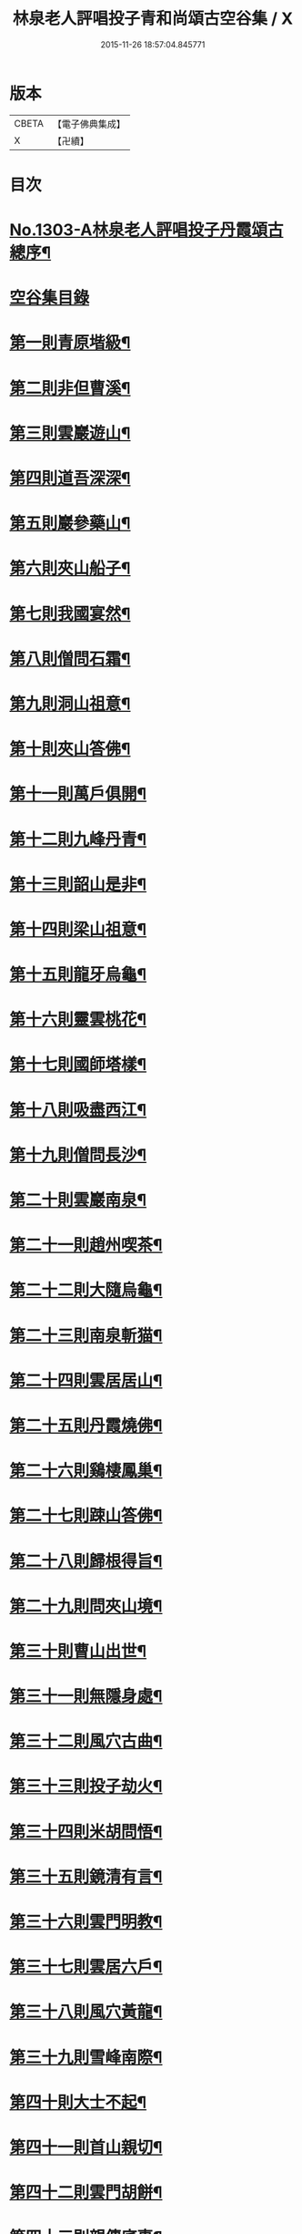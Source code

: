 #+TITLE: 林泉老人評唱投子青和尚頌古空谷集 / X
#+DATE: 2015-11-26 18:57:04.845771
* 版本
 |     CBETA|【電子佛典集成】|
 |         X|【卍續】    |

* 目次
* [[file:KR6q0251_001.txt::001-0267c1][No.1303-A林泉老人評唱投子丹霞頌古總序¶]]
* [[file:KR6q0251_001.txt::001-0267c10][空谷集目錄]]
* [[file:KR6q0251_001.txt::0268c13][第一則青原堦級¶]]
* [[file:KR6q0251_001.txt::0269b3][第二則非但曹溪¶]]
* [[file:KR6q0251_001.txt::0269c19][第三則雲巖遊山¶]]
* [[file:KR6q0251_001.txt::0270a23][第四則道吾深深¶]]
* [[file:KR6q0251_001.txt::0270c4][第五則巖參藥山¶]]
* [[file:KR6q0251_001.txt::0271b8][第六則夾山船子¶]]
* [[file:KR6q0251_001.txt::0272b5][第七則我國宴然¶]]
* [[file:KR6q0251_001.txt::0272c21][第八則僧問石霜¶]]
* [[file:KR6q0251_001.txt::0273b8][第九則洞山祖意¶]]
* [[file:KR6q0251_001.txt::0274a5][第十則夾山答佛¶]]
* [[file:KR6q0251_001.txt::0274b14][第十一則萬戶俱開¶]]
* [[file:KR6q0251_001.txt::0275a2][第十二則九峰丹青¶]]
* [[file:KR6q0251_001.txt::0275b21][第十三則韶山是非¶]]
* [[file:KR6q0251_001.txt::0276a15][第十四則梁山祖意¶]]
* [[file:KR6q0251_001.txt::0276c3][第十五則龍牙烏龜¶]]
* [[file:KR6q0251_001.txt::0277a19][第十六則靈雲桃花¶]]
* [[file:KR6q0251_001.txt::0277c8][第十七則國師塔樣¶]]
* [[file:KR6q0251_001.txt::0278b6][第十八則吸盡西江¶]]
* [[file:KR6q0251_002.txt::002-0279a5][第十九則僧問長沙¶]]
* [[file:KR6q0251_002.txt::0279c5][第二十則雲巖南泉¶]]
* [[file:KR6q0251_002.txt::0280a23][第二十一則趙州喫茶¶]]
* [[file:KR6q0251_002.txt::0280c12][第二十二則大隨烏龜¶]]
* [[file:KR6q0251_002.txt::0281a20][第二十三則南泉斬猫¶]]
* [[file:KR6q0251_002.txt::0282a3][第二十四則雲居居山¶]]
* [[file:KR6q0251_002.txt::0282b14][第二十五則丹霞燒佛¶]]
* [[file:KR6q0251_002.txt::0283a4][第二十六則鷄棲鳳巢¶]]
* [[file:KR6q0251_002.txt::0283c2][第二十七則踈山答佛¶]]
* [[file:KR6q0251_002.txt::0284a18][第二十八則歸根得旨¶]]
* [[file:KR6q0251_002.txt::0284c5][第二十九則問夾山境¶]]
* [[file:KR6q0251_002.txt::0285a9][第三十則曹山出世¶]]
* [[file:KR6q0251_002.txt::0285b19][第三十一則無隱身處¶]]
* [[file:KR6q0251_002.txt::0285c24][第三十二則風穴古曲¶]]
* [[file:KR6q0251_002.txt::0286b13][第三十三則投子劫火¶]]
* [[file:KR6q0251_003.txt::003-0287a8][第三十四則米胡問悟¶]]
* [[file:KR6q0251_003.txt::0287c4][第三十五則鏡清有言¶]]
* [[file:KR6q0251_003.txt::0288a10][第三十六則雲門明教¶]]
* [[file:KR6q0251_003.txt::0288c3][第三十七則雲居六戶¶]]
* [[file:KR6q0251_003.txt::0289a15][第三十八則風穴黃龍¶]]
* [[file:KR6q0251_003.txt::0289c11][第三十九則雪峰南際¶]]
* [[file:KR6q0251_003.txt::0290a18][第四十則大士不起¶]]
* [[file:KR6q0251_003.txt::0291a7][第四十一則首山親切¶]]
* [[file:KR6q0251_003.txt::0291b22][第四十二則雲門胡餅¶]]
* [[file:KR6q0251_003.txt::0292a14][第四十三則親傳底事¶]]
* [[file:KR6q0251_003.txt::0292c3][第四十四則板齒生毛¶]]
* [[file:KR6q0251_003.txt::0293a7][第四十五則問法身寶¶]]
* [[file:KR6q0251_003.txt::0293b21][第四十六則日裏看山¶]]
* [[file:KR6q0251_003.txt::0293c24][第四十七則龍宿鳳巢]]
* [[file:KR6q0251_003.txt::0294b22][第四十八則巴陵鷄鴨¶]]
* [[file:KR6q0251_003.txt::0295a18][第四十九則投子凡聖¶]]
* [[file:KR6q0251_003.txt::0295b24][第五十則問趙州道¶]]
* [[file:KR6q0251_003.txt::0296a4][第五十一則仰山山河¶]]
* [[file:KR6q0251_004.txt::004-0296b15][第五十二則首山菩提¶]]
* [[file:KR6q0251_004.txt::0296c24][第五十三則巖頭片帆¶]]
* [[file:KR6q0251_004.txt::0297b10][第五十四則風穴麈鹿¶]]
* [[file:KR6q0251_004.txt::0297c20][第五十五則投子三身¶]]
* [[file:KR6q0251_004.txt::0298a23][第五十六則曹溪意旨¶]]
* [[file:KR6q0251_004.txt::0298c18][第五十七則雪峰長蕖¶]]
* [[file:KR6q0251_004.txt::0299b2][第五十八則廣教冀州¶]]
* [[file:KR6q0251_004.txt::0299c13][第五十九則風穴皮裘¶]]
* [[file:KR6q0251_004.txt::0300a23][第六十則僧問首山¶]]
* [[file:KR6q0251_004.txt::0300c5][第六十一則首山此經¶]]
* [[file:KR6q0251_004.txt::0301a16][第六十二則趙橫高坡¶]]
* [[file:KR6q0251_004.txt::0301b23][第六十三則九峰龜毛¶]]
* [[file:KR6q0251_004.txt::0302a6][第六十四則臨濟吹毛¶]]
* [[file:KR6q0251_004.txt::0302b12][第六十五則大隨證龜¶]]
* [[file:KR6q0251_004.txt::0302c15][第六十六則瑞巖不出¶]]
* [[file:KR6q0251_004.txt::0303b6][第六十七則文殊成勞¶]]
* [[file:KR6q0251_004.txt::0303c16][第六十八則上藍市廛¶]]
* [[file:KR6q0251_004.txt::0304b17][第六十九則洛浦藏教¶]]
* [[file:KR6q0251_005.txt::005-0305a20][第七十則芭蕉法身¶]]
* [[file:KR6q0251_005.txt::0305c12][第七十一則芭蕉好惡¶]]
* [[file:KR6q0251_005.txt::0306a19][第七十二則天彭當戶¶]]
* [[file:KR6q0251_005.txt::0306b19][第七十三則禾山打皷¶]]
* [[file:KR6q0251_005.txt::0307a14][第七十四則黃連聲前¶]]
* [[file:KR6q0251_005.txt::0307b13][第七十五則資福圓相¶]]
* [[file:KR6q0251_005.txt::0307c15][第七十六則崇福寬廓¶]]
* [[file:KR6q0251_005.txt::0308a19][第七十七則梁山道場¶]]
* [[file:KR6q0251_005.txt::0308c19][第七十八則百丈奇特¶]]
* [[file:KR6q0251_005.txt::0309a20][第七十九則歷村煎茶¶]]
* [[file:KR6q0251_005.txt::0309c3][第八十則文殊九曲¶]]
* [[file:KR6q0251_005.txt::0310a12][第八十一則雪峰典座¶]]
* [[file:KR6q0251_005.txt::0310c6][第八十二則德山上堂¶]]
* [[file:KR6q0251_005.txt::0311b22][第八十三則興化軍旗¶]]
* [[file:KR6q0251_005.txt::0312a16][第八十四則長慶不疑¶]]
* [[file:KR6q0251_005.txt::0313a2][第八十五則洞山莖茆¶]]
* [[file:KR6q0251_005.txt::0313b18][第八十六則國師侍者¶]]
* [[file:KR6q0251_006.txt::006-0314a12][第八十七則幽棲上堂¶]]
* [[file:KR6q0251_006.txt::0314c4][第八十八則答麻三斤¶]]
* [[file:KR6q0251_006.txt::0315a22][第八十九則北斗藏身¶]]
* [[file:KR6q0251_006.txt::0315c21][第九十則五鳳樓前¶]]
* [[file:KR6q0251_006.txt::0316b23][第九十一則仰山插鍬¶]]
* [[file:KR6q0251_006.txt::0317b4][第九十二則法眼慧超¶]]
* [[file:KR6q0251_006.txt::0318a2][第九十三則趙州勘婆¶]]
* [[file:KR6q0251_006.txt::0318b16][第九十四則多子塔前¶]]
* [[file:KR6q0251_006.txt::0319a18][第九十五則大陽玄旨¶]]
* [[file:KR6q0251_006.txt::0319c11][第九十六則德山上堂¶]]
* [[file:KR6q0251_006.txt::0320b2][第九十七則投子月圓¶]]
* [[file:KR6q0251_006.txt::0320c13][第九十八則芭蕉拄杖¶]]
* [[file:KR6q0251_006.txt::0321a20][第九十九則浮山繡毬¶]]
* [[file:KR6q0251_006.txt::0321c7][第百則浮山骨堆¶]]
* 卷
** [[file:KR6q0251_001.txt][林泉老人評唱投子青和尚頌古空谷集 1]]
** [[file:KR6q0251_002.txt][林泉老人評唱投子青和尚頌古空谷集 2]]
** [[file:KR6q0251_003.txt][林泉老人評唱投子青和尚頌古空谷集 3]]
** [[file:KR6q0251_004.txt][林泉老人評唱投子青和尚頌古空谷集 4]]
** [[file:KR6q0251_005.txt][林泉老人評唱投子青和尚頌古空谷集 5]]
** [[file:KR6q0251_006.txt][林泉老人評唱投子青和尚頌古空谷集 6]]
